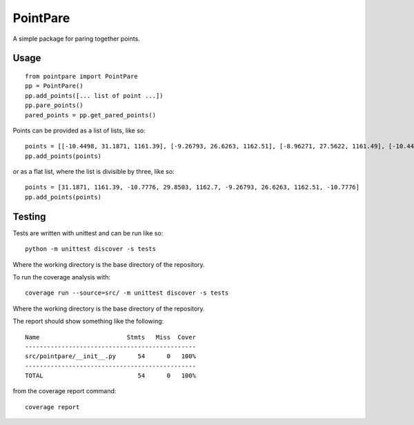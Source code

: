 
=========
PointPare
=========

A simple package for paring together points.

Usage
=====

::

  from pointpare import PointPare
  pp = PointPare()
  pp.add_points([... list of point ...])
  pp.pare_points()
  pared_points = pp.get_pared_points()

Points can be provided as a list of lists, like so::

  points = [[-10.4498, 31.1871, 1161.39], [-9.26793, 26.6263, 1162.51], [-8.96271, 27.5622, 1161.49], [-10.4498, 31.1871, 1161.39]]
  pp.add_points(points)

or as a flat list, where the list is divisible by three, like so::

  points = [31.1871, 1161.39, -10.7776, 29.8503, 1162.7, -9.26793, 26.6263, 1162.51, -10.7776]
  pp.add_points(points)

Testing
=======

Tests are written with unittest and can be run like so::

  python -m unittest discover -s tests

Where the working directory is the base directory of the repository.

To run the coverage analysis with::

  coverage run --source=src/ -m unittest discover -s tests

Where the working directory is the base directory of the repository.

The report should show something like the following::

  Name                        Stmts   Miss  Cover
  -----------------------------------------------
  src/pointpare/__init__.py      54      0   100%
  -----------------------------------------------
  TOTAL                          54      0   100%

from the coverage report command::

  coverage report
